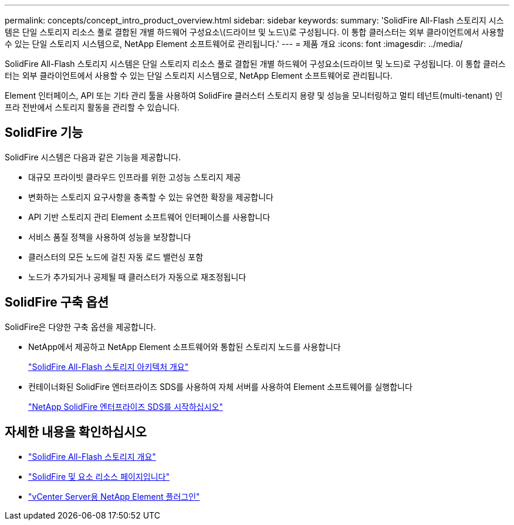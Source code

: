 ---
permalink: concepts/concept_intro_product_overview.html 
sidebar: sidebar 
keywords:  
summary: 'SolidFire All-Flash 스토리지 시스템은 단일 스토리지 리소스 풀로 결합된 개별 하드웨어 구성요소\(드라이브 및 노드\)로 구성됩니다. 이 통합 클러스터는 외부 클라이언트에서 사용할 수 있는 단일 스토리지 시스템으로, NetApp Element 소프트웨어로 관리됩니다.' 
---
= 제품 개요
:icons: font
:imagesdir: ../media/


[role="lead"]
SolidFire All-Flash 스토리지 시스템은 단일 스토리지 리소스 풀로 결합된 개별 하드웨어 구성요소(드라이브 및 노드)로 구성됩니다. 이 통합 클러스터는 외부 클라이언트에서 사용할 수 있는 단일 스토리지 시스템으로, NetApp Element 소프트웨어로 관리됩니다.

Element 인터페이스, API 또는 기타 관리 툴을 사용하여 SolidFire 클러스터 스토리지 용량 및 성능을 모니터링하고 멀티 테넌트(multi-tenant) 인프라 전반에서 스토리지 활동을 관리할 수 있습니다.



== SolidFire 기능

SolidFire 시스템은 다음과 같은 기능을 제공합니다.

* 대규모 프라이빗 클라우드 인프라를 위한 고성능 스토리지 제공
* 변화하는 스토리지 요구사항을 충족할 수 있는 유연한 확장을 제공합니다
* API 기반 스토리지 관리 Element 소프트웨어 인터페이스를 사용합니다
* 서비스 품질 정책을 사용하여 성능을 보장합니다
* 클러스터의 모든 노드에 걸친 자동 로드 밸런싱 포함
* 노드가 추가되거나 공제될 때 클러스터가 자동으로 재조정됩니다




== SolidFire 구축 옵션

SolidFire은 다양한 구축 옵션을 제공합니다.

* NetApp에서 제공하고 NetApp Element 소프트웨어와 통합된 스토리지 노드를 사용합니다
+
link:../concepts/concept_solidfire_concepts_solidfire_architecture_overview.html["SolidFire All-Flash 스토리지 아키텍처 개요"]

* 컨테이너화된 SolidFire 엔터프라이즈 SDS를 사용하여 자체 서버를 사용하여 Element 소프트웨어를 실행합니다
+
link:../esds/concept_get_started_esds.html["NetApp SolidFire 엔터프라이즈 SDS를 시작하십시오"]





== 자세한 내용을 확인하십시오

* https://www.netapp.com/data-storage/solidfire/["SolidFire All-Flash 스토리지 개요"^]
* https://www.netapp.com/data-storage/solidfire/documentation["SolidFire 및 요소 리소스 페이지입니다"^]
* https://docs.netapp.com/us-en/vcp/index.html["vCenter Server용 NetApp Element 플러그인"^]

